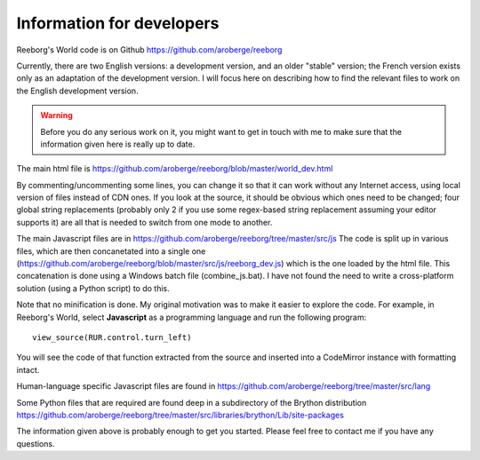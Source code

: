 Information for developers
==========================

Reeborg's World code is on Github
https://github.com/aroberge/reeborg

Currently, there are two English versions: a development version, and an
older "stable" version; the French version exists only as an adaptation
of the development version.  I will focus here on describing how to
find the relevant files to work on the English development version.

.. warning::

    Before you do any serious work on it,
    you might want to get in touch with me to make sure that the information
    given here is really up to date.


The main html file is https://github.com/aroberge/reeborg/blob/master/world_dev.html

By commenting/uncommenting some lines, you can change it so that it can work
without any Internet access, using local version of files instead of CDN ones.
If you look at the source, it
should be obvious which ones need to be changed; four global string replacements
(probably only 2 if you use some regex-based string replacement assuming your
editor supports it)
are all that is needed to switch from one mode to another.

The main Javascript files are in https://github.com/aroberge/reeborg/tree/master/src/js
The code is split up in various files, which are then concanetated into a single
one (https://github.com/aroberge/reeborg/blob/master/src/js/reeborg_dev.js) which
is the one loaded by the html file.  This concatenation is done using
a Windows batch file (combine_js.bat).  I have not found the need
to write a cross-platform solution (using a Python script) to do this.

Note that no minification is done.  My original motivation was to make
it easier to explore the code.  For example, in Reeborg's World,
select **Javascript** as a
programming language and run the following program::

    view_source(RUR.control.turn_left)

You will see the code of that function extracted from the source and
inserted into a CodeMirror instance with formatting intact.

Human-language specific Javascript files are found in
https://github.com/aroberge/reeborg/tree/master/src/lang

Some Python files that are required are found deep in a subdirectory
of the Brython distribution
https://github.com/aroberge/reeborg/tree/master/src/libraries/brython/Lib/site-packages

The information given above is probably enough to get you started.
Please feel free to contact me if you have any questions.

